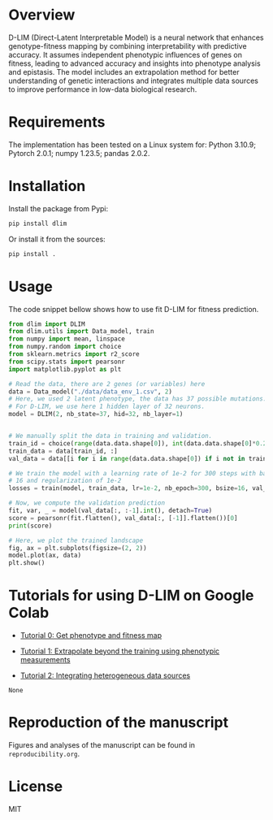 * Overview

D-LIM (Direct-Latent Interpretable Model) is a neural network that enhances
genotype-fitness mapping by combining interpretability with predictive accuracy.
It assumes independent phenotypic influences of genes on fitness, leading to
advanced accuracy and insights into phenotype analysis and epistasis. The model
includes an extrapolation method for better understanding of genetic
interactions and integrates multiple data sources to improve performance in
low-data biological research.

* Requirements

The implementation has been tested on a Linux system for: Python 3.10.9; Pytorch
2.0.1; numpy 1.23.5; pandas 2.0.2.

* Installation

Install the package from Pypi:
#+begin_src bash
pip install dlim
#+end_src

Or install it from the sources:
#+begin_src bash
pip install .
#+end_src

* Usage

The code snippet bellow shows how to use fit D-LIM for fitness prediction.

#+begin_src python :results output
from dlim import DLIM
from dlim.utils import Data_model, train
from numpy import mean, linspace
from numpy.random import choice
from sklearn.metrics import r2_score
from scipy.stats import pearsonr
import matplotlib.pyplot as plt

# Read the data, there are 2 genes (or variables) here
data = Data_model("./data/data_env_1.csv", 2)
# Here, we used 2 latent phenotype, the data has 37 possible mutations.
# For D-LIM, we use here 1 hidden layer of 32 neurons.
model = DLIM(2, nb_state=37, hid=32, nb_layer=1)


# We manually split the data in training and validation.
train_id = choice(range(data.data.shape[0]), int(data.data.shape[0]*0.2))
train_data = data[train_id, :]
val_data = data[[i for i in range(data.data.shape[0]) if i not in train_data], :]

# We train the model with a learning rate of 1e-2 for 300 steps with batch size
# 16 and regularization of 1e-2
losses = train(model, train_data, lr=1e-2, nb_epoch=300, bsize=16, val_data=val_data, wei_dec=1e-2)

# Now, we compute the validation prediction
fit, var, _ = model(val_data[:, :-1].int(), detach=True)
score = pearsonr(fit.flatten(), val_data[:, [-1]].flatten())[0]
print(score)

# Here, we plot the trained landscape
fig, ax = plt.subplots(figsize=(2, 2))
model.plot(ax, data)
plt.show()
#+end_src

* Tutorials for using D-LIM on Google Colab
- [[https://colab.research.google.com/drive/1cAQoQMh54ed7d14EWMXbAo-KF1sC8MQn?usp=sharing][Tutorial 0: Get phenotype and fitness map]] 

- [[https://colab.research.google.com/drive/115fPYpFj_my0jHe8yViJgXuOkJpa6hDY?usp=sharing][Tutorial 1: Extrapolate beyond the training using phenotypic measurements]] 

- [[https://colab.research.google.com/drive/10rZ7d_LvqBB4Z4OXO-iQch-w94X_PGJb?usp=sharing][Tutorial 2: Integrating heterogeneous data sources]]
#+RESULTS:
: None

* Reproduction of the manuscript

Figures and analyses of the manuscript can be found in ~reproducibility.org~.

* License

MIT
